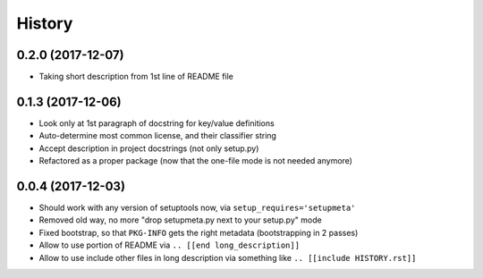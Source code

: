 =======
History
=======

0.2.0 (2017-12-07)
------------------

* Taking short description from 1st line of README file


0.1.3 (2017-12-06)
------------------

* Look only at 1st paragraph of docstring for key/value definitions

* Auto-determine most common license, and their classifier string

* Accept description in project docstrings (not only setup.py)

* Refactored as a proper package (now that the one-file mode is not needed anymore)

.. [[end long_description]]


0.0.4 (2017-12-03)
------------------

* Should work with any version of setuptools now, via ``setup_requires='setupmeta'``

* Removed old way, no more "drop setupmeta.py next to your setup.py" mode

* Fixed bootstrap, so that ``PKG-INFO`` gets the right metadata (bootstrapping in 2 passes)

* Allow to use portion of README via ``.. [[end long_description]]``

* Allow to use include other files in long description via something like ``.. [[include HISTORY.rst]]``
